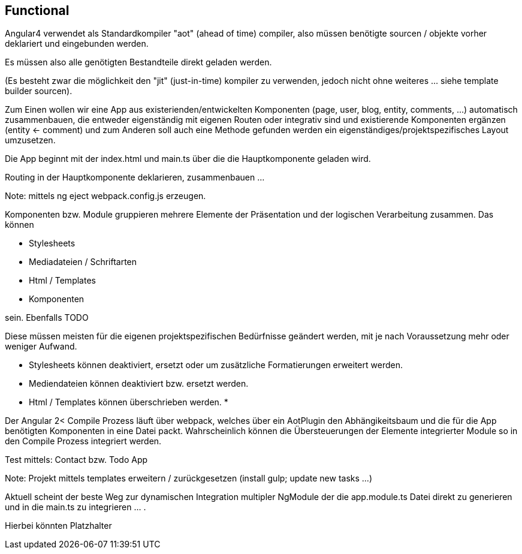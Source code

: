 ## Functional


Angular4 verwendet als Standardkompiler "aot" (ahead of time) compiler, also
müssen benötigte sourcen / objekte vorher deklariert und eingebunden werden.

Es müssen also alle genötigten Bestandteile direkt geladen werden.

(Es besteht zwar die möglichkeit den "jit" (just-in-time) kompiler zu verwenden, jedoch
nicht ohne weiteres ... siehe template builder sourcen).

Zum Einen wollen wir eine App aus existerienden/entwickelten Komponenten
(page, user, blog, entity, comments, ...) automatisch zusammenbauen,
die entweder eigenständig mit eigenen Routen oder integrativ sind und existierende
Komponenten ergänzen (entity <- comment) und zum Anderen soll auch eine Methode gefunden
werden ein eigenständiges/projektspezifisches Layout umzusetzen.



Die App beginnt mit der index.html und main.ts über die die Hauptkomponente geladen
wird.


Routing in der Hauptkomponente deklarieren, zusammenbauen ...


Note: mittels ng eject webpack.config.js erzeugen.



Komponenten bzw. Module gruppieren mehrere Elemente der Präsentation und
der logischen Verarbeitung zusammen. Das können

- Stylesheets
- Mediadateien / Schriftarten
- Html / Templates
- Komponenten

sein. Ebenfalls TODO

Diese müssen meisten für die eigenen projektspezifischen Bedürfnisse geändert werden, mit
je nach Voraussetzung mehr oder weniger Aufwand.

* Stylesheets können deaktiviert, ersetzt oder um zusätzliche Formatierungen erweitert werden.
* Mediendateien können deaktiviert bzw. ersetzt werden.
* Html / Templates können überschrieben werden.
*

Der Angular 2< Compile Prozess läuft über webpack, welches über ein AotPlugin den
Abhängikeitsbaum und die für die App benötigten Komponenten in eine Datei packt.
Wahrscheinlich können die Übersteuerungen der Elemente integrierter Module so in den
Compile Prozess integriert werden.


Test mittels: Contact bzw. Todo App


Note: Projekt mittels templates erweitern / zurückgesetzen (install gulp; update new tasks ...)


Aktuell scheint der beste Weg zur dynamischen Integration multipler NgModule der die
app.module.ts Datei direkt zu generieren und in die main.ts zu integrieren ... .

Hierbei könnten Platzhalter














